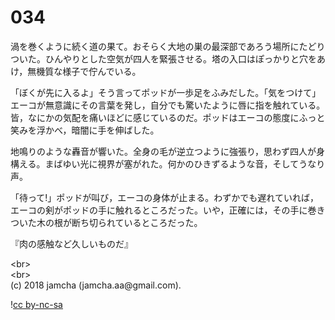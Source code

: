 #+OPTIONS: toc:nil
#+OPTIONS: \n:t

* 034

  渦を巻くように続く道の果て。おそらく大地の巣の最深部であろう場所にたどりついた。ひんやりとした空気が四人を緊張させる。塔の入口はぽっかりと穴をあけ，無機質な様子で佇んでいる。

  「ぼくが先に入るよ」そう言ってポッドが一歩足をふみだした。「気をつけて」エーコが無意識にその言葉を発し，自分でも驚いたように唇に指を触れている。皆，なにかの気配を痛いほどに感じているのだ。ポッドはエーコの態度にふっと笑みを浮かべ，暗闇に手を伸ばした。

  地鳴りのような轟音が響いた。全身の毛が逆立つように強張り，思わず四人が身構える。まばゆい光に視界が塞がれた。何かのひきずるような音，そしてうなり声。

  「待って!」ポッドが叫び，エーコの身体が止まる。わずかでも遅れていれば，エーコの剣がポッドの手に触れるところだった。いや，正確には，その手に巻きついた木の根が断ち切られているところだった。

  『肉の感触など久しいものだ』


  <br>
  <br>
  (c) 2018 jamcha (jamcha.aa@gmail.com).

  ![[http://i.creativecommons.org/l/by-nc-sa/4.0/88x31.png][cc by-nc-sa]]
